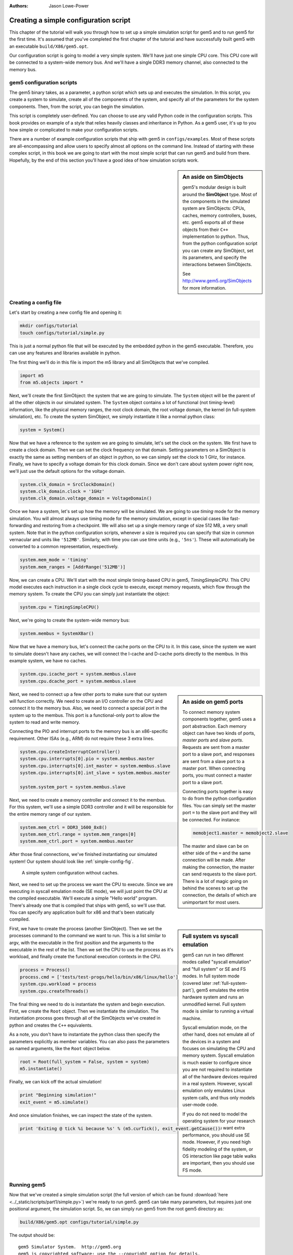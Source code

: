 
:authors: Jason Lowe-Power

.. _simple-config-chapter:

---------------------------------------
Creating a simple configuration script
---------------------------------------

This chapter of the tutorial will walk you through how to set up a simple simulation script for gem5 and to run gem5 for the first time.
It's assumed that you've completed the first chapter of the tutorial and have successfully built gem5 with an executable ``build/X86/gem5.opt``.

Our configuration script is going to model a very simple system.
We'll have just one simple CPU core.
This CPU core will be connected to a system-wide memory bus.
And we'll have a single DDR3 memory channel, also connected to the memory bus.


gem5 configuration scripts
~~~~~~~~~~~~~~~~~~~~~~~~~~~

The gem5 binary takes, as a parameter, a python script which sets up and executes the simulation.
In this script, you create a system to simulate, create all of the components of the system, and specify all of the parameters for the system components.
Then, from the script, you can begin the simulation.

This script is completely user-defined.
You can choose to use any valid Python code in the configuration scripts.
This book provides on example of a style that relies heavily classes and inheritance in Python.
As a gem5 user, it's up to you how simple or complicated to make your configuration scripts.

There are a number of example configuration scripts that ship with gem5 in ``configs/examples``.
Most of these scripts are all-encompassing and allow users to specify almost all options on the command line.
Instead of starting with these complex script, in this book we are going to start with the most simple script that can run gem5 and build from there.
Hopefully, by the end of this section you'll have a good idea of how simulation scripts work.

.. sidebar:: An aside on SimObjects

    gem5's modular design is built around the **SimObject** type.
    Most of the components in the simulated system are SimObjects: CPUs, caches, memory controllers, buses, etc.
    gem5 exports all of these objects from their ``C++`` implementation to python.
    Thus, from the python configuration script you can create any SimObject, set its parameters, and specify the interactions between SimObjects.

    See http://www.gem5.org/SimObjects for more information.


Creating a config file
~~~~~~~~~~~~~~~~~~~~~~

Let's start by creating a new config file and opening it:

.. code-block:: sh

    mkdir configs/tutorial
    touch configs/tutorial/simple.py

This is just a normal python file that will be executed by the embedded python in the gem5 executable.
Therefore, you can use any features and libraries available in python.

The first thing we'll do in this file is import the m5 library and all SimObjects that we've compiled.

.. code-block:: python

  import m5
  from m5.objects import *

Next, we'll create the first SimObject: the system that we are going to simulate.
The ``System`` object will be the parent of all the other objects in our simulated system.
The ``System`` object contains a lot of functional (not timing-level) information, like the physical memory ranges, the root clock domain, the root voltage domain, the kernel (in full-system simulation), etc.
To create the system SimObject, we simply instantiate it like a normal python class:

.. code-block:: python

  system = System()

Now that we have a reference to the system we are going to simulate, let's set the clock on the system.
We first have to create a clock domain.
Then we can set the clock frequency on that domain.
Setting parameters on a SimObject is exactly the same as setting members of an object in python, so we can simply set the clock to 1 GHz, for instance.
Finally, we have to specify a voltage domain for this clock domain.
Since we don't care about system power right now, we'll just use the default options for the voltage domain.

.. code-block:: python

  system.clk_domain = SrcClockDomain()
  system.clk_domain.clock = '1GHz'
  system.clk_domain.voltage_domain = VoltageDomain()

Once we have a system, let's set up how the memory will be simulated.
We are going to use *timing* mode for the memory simulation.
You will almost always use timing mode for the memory simulation, except in special cases like fast-forwarding and restoring from a checkpoint.
We will also set up a single memory range of size 512 MB, a very small system.
Note that in the python configuration scripts, whenever a size is required you can specify that size in common vernacular and units like ``'512MB'``.
Similarly, with time you can use time units (e.g., ``'5ns'``).
These will automatically be converted to a common representation, respectively.

.. code-block:: python

  system.mem_mode = 'timing'
  system.mem_ranges = [AddrRange('512MB')]

Now, we can create a CPU.
We'll start with the most simple timing-based CPU in gem5, *TimingSimpleCPU*.
This CPU model executes each instruction in a single clock cycle to execute, except memory requests, which flow through the memory system.
To create the CPU you can simply just instantiate the object:

.. code-block:: python

  system.cpu = TimingSimpleCPU()

Next, we're going to create the system-wide memory bus:

.. code-block:: python

  system.membus = SystemXBar()

Now that we have a memory bus, let's connect the cache ports on the CPU to it.
In this case, since the system we want to simulate doesn't have any caches, we will connect the I-cache and D-cache ports directly to the membus.
In this example system, we have no caches.

.. code-block:: python

  system.cpu.icache_port = system.membus.slave
  system.cpu.dcache_port = system.membus.slave

.. Sidebar:: An aside on gem5 ports

    To connect memory system components together, gem5 uses a port abstraction.
    Each memory object can have two kinds of ports, *master ports* and *slave ports*.
    Requests are sent from a master port to a slave port, and responses are sent from a slave port to a master port.
    When connecting ports, you must connect a master port to a slave port.

    Connecting ports together is easy to do from the python configuration files.
    You can simply set the master port ``=`` to the slave port and they will be connected.
    For instance:

    .. code-block:: python

      memobject1.master = memobject2.slave

    The master and slave can be on either side of the ``=`` and the same connection will be made.
    After making the connection, the master can send requests to the slave port.
    There is a lot of magic going on behind the scenes to set up the connection, the details of which are unimportant for most users.

.. todo::

    Add forward pointer to where I talk about the memory system details to the sidebar.

Next, we need to connect up a few other ports to make sure that our system will function correctly.
We need to create an I/O controller on the CPU and connect it to the memory bus.
Also, we need to connect a special port in the system up to the membus.
This port is a functional-only port to allow the system to read and write memory.

Connecting the PIO and interrupt ports to the memory bus is an x86-specific requirement.
Other ISAs (e.g., ARM) do not require these 3 extra lines.

.. code-block:: python

  system.cpu.createInterruptController()
  system.cpu.interrupts[0].pio = system.membus.master
  system.cpu.interrupts[0].int_master = system.membus.slave
  system.cpu.interrupts[0].int_slave = system.membus.master

  system.system_port = system.membus.slave


Next, we need to create a memory controller and connect it to the membus.
For this system, we'll use a simple DDR3 controller and it will be responsible for the entire memory range of our system.

.. code-block:: python

  system.mem_ctrl = DDR3_1600_8x8()
  system.mem_ctrl.range = system.mem_ranges[0]
  system.mem_ctrl.port = system.membus.master

After those final connections, we've finished instantiating our simulated system!
Our system should look like :ref:`simple-config-fig`.

.. _simple-config-fig:

.. figure:: ../_static/figures/simple_config.png
   :width: 40 %
   :alt: Visual representation of the simple system to simulate

   A simple system configuration without caches.

Next, we need to set up the process we want the CPU to execute.
Since we are executing in syscall emulation mode (SE mode), we will just point the CPU at the compiled executable.
We'll execute a simple "Hello world" program.
There's already one that is compiled that ships with gem5, so we'll use that.
You can specify any application built for x86 and that's been statically compiled.

.. sidebar:: Full system vs syscall emulation

    gem5 can run in two different modes called "syscall emulation" and "full system" or SE and FS modes.
    In full system mode (covered later :ref:`full-system-part`), gem5 emulates the entire hardware system and runs an unmodified kernel.
    Full system mode is similar to running a virtual machine.

    Syscall emulation mode, on the other hand, does not emulate all of the devices in a system and focuses on simulating the CPU and memory system.
    Syscall emulation is much easier to configure since you are not required to instantiate all of the hardware devices required in a real system.
    However, syscall emulation only emulates Linux system calls, and thus only models user-mode code.

    If you do not need to model the operating system for your research questions, and you want extra performance, you should use SE mode.
    However, if you need high fidelity modeling of the system, or OS interaction like page table walks are important, then you should use FS mode.

First, we have to create the process (another SimObject).
Then we set the processes command to the command we want to run.
This is a list similar to argv, with the executable in the first position and the arguments to the executable in the rest of the list.
Then we set the CPU to use the process as it's workload, and finally create the functional execution contexts in the CPU.

.. code-block:: python

  process = Process()
  process.cmd = ['tests/test-progs/hello/bin/x86/linux/hello']
  system.cpu.workload = process
  system.cpu.createThreads()

The final thing we need to do is instantiate the system and begin execution.
First, we create the ``Root`` object.
Then we instantiate the simulation.
The instantiation process goes through all of the SimObjects we've created in python and creates the ``C++`` equivalents.

As a note, you don't have to instantiate the python class then specify the parameters explicitly as member variables.
You can also pass the parameters as named arguments, like the ``Root`` object below.

.. code-block:: python

  root = Root(full_system = False, system = system)
  m5.instantiate()

Finally, we can kick off the actual simulation!

.. code-block:: python

  print "Beginning simulation!"
  exit_event = m5.simulate()

And once simulation finishes, we can inspect the state of the system.

.. code-block:: python

  print 'Exiting @ tick %i because %s' % (m5.curTick(), exit_event.getCause())


Running gem5
~~~~~~~~~~~~~~

Now that we've created a simple simulation script (the full version of which can be found :download:`here <../_static/scripts/part1/simple.py>`)
we're ready to run gem5.
gem5 can take many parameters, but requires just one positional argument, the simulation script.
So, we can simply run gem5 from the root gem5 directory as:

.. code-block:: sh

  build/X86/gem5.opt configs/tutorial/simple.py

The output should be:

::

  gem5 Simulator System.  http://gem5.org
  gem5 is copyrighted software; use the --copyright option for details.

  gem5 compiled Jan 14 2015 16:11:34
  gem5 started Jan 15 2015 11:27:01
  gem5 executing on mustardseed.cs.wisc.edu
  command line: build/X86/gem5.opt configs/tutorial/simple.py
  Global frequency set at 1000000000000 ticks per second
  warn: DRAM device capacity (8192 Mbytes) does not match the address range assigned (512 Mbytes)
  0: system.remote_gdb.listener: listening for remote gdb #0 on port 7000
  Beginning simulation!
  info: Entering event queue @ 0.  Starting simulation...
  Hello world!
  Exiting @ tick 345518000 because target called exit()


Parameters in the configuration file can be changed and the results should be different.
For instance, if you double the system clock, the simulation should finish faster.
Or, if you change the DDR controller to DDR4, the performance should be better.

Additionally, you can change the CPU model to ``MinorCPU`` to model an in-order CPU, or ``DerivO3CPU`` to model an out-of-order CPU.
However, note that ``DerivO3CPU`` currently does not work with simple.py, because ``DerivO3CPU`` requires a system with separate
instruction and data caches (``DerivO3CPU`` does work with the configuration in the next section).

Next, we will add caches to our configuration file to model a more complex system.
